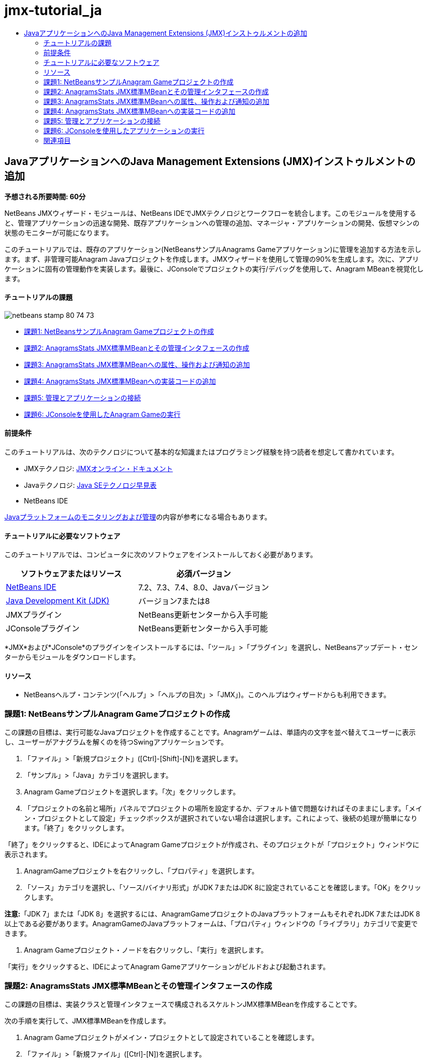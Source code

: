 // 
//     Licensed to the Apache Software Foundation (ASF) under one
//     or more contributor license agreements.  See the NOTICE file
//     distributed with this work for additional information
//     regarding copyright ownership.  The ASF licenses this file
//     to you under the Apache License, Version 2.0 (the
//     "License"); you may not use this file except in compliance
//     with the License.  You may obtain a copy of the License at
// 
//       http://www.apache.org/licenses/LICENSE-2.0
// 
//     Unless required by applicable law or agreed to in writing,
//     software distributed under the License is distributed on an
//     "AS IS" BASIS, WITHOUT WARRANTIES OR CONDITIONS OF ANY
//     KIND, either express or implied.  See the License for the
//     specific language governing permissions and limitations
//     under the License.
//

= jmx-tutorial_ja
:jbake-type: page
:jbake-tags: old-site, needs-review
:jbake-status: published
:keywords: Apache NetBeans  jmx-tutorial_ja
:description: Apache NetBeans  jmx-tutorial_ja
:toc: left
:toc-title:

== JavaアプリケーションへのJava Management Extensions (JMX)インストゥルメントの追加

*予想される所要時間: 60分*

NetBeans JMXウィザード・モジュールは、NetBeans IDEでJMXテクノロジとワークフローを統合します。このモジュールを使用すると、管理アプリケーションの迅速な開発、既存アプリケーションへの管理の追加、マネージャ・アプリケーションの開発、仮想マシンの状態のモニターが可能になります。

このチュートリアルでは、既存のアプリケーション(NetBeansサンプルAnagrams Gameアプリケーション)に管理を追加する方法を示します。まず、非管理可能Anagram Javaプロジェクトを作成します。JMXウィザードを使用して管理の90%を生成します。次に、アプリケーションに固有の管理動作を実装します。最後に、JConsoleでプロジェクトの実行/デバッグを使用して、Anagram MBeanを視覚化します。

==== チュートリアルの課題

image:netbeans-stamp-80-74-73.png[title="このページの内容は、NetBeans IDE 7.2、7.3、7.4および8.0に適用されます"]

* link:#Exercise_1[課題1: NetBeansサンプルAnagram Gameプロジェクトの作成]
* link:#Exercise_2[課題2: AnagramsStats JMX標準MBeanとその管理インタフェースの作成]
* link:#Exercise_3[課題3: AnagramsStats JMX標準MBeanへの属性、操作および通知の追加]
* link:#Exercise_4[課題4: AnagramsStats JMX標準MBeanへの実装コードの追加]
* link:#Exercise_5[課題5: 管理とアプリケーションの接続]
* link:#Exercise_6[課題6: JConsoleを使用したAnagram Gameの実行]

==== 前提条件

このチュートリアルは、次のテクノロジについて基本的な知識またはプログラミング経験を持つ読者を想定して書かれています。

* JMXテクノロジ: link:http://download.oracle.com/javase/6/docs/technotes/guides/jmx/index.html[JMXオンライン・ドキュメント]
* Javaテクノロジ: link:http://www.oracle.com/technetwork/java/javase/tech/index.html[Java SEテクノロジ早見表]
* NetBeans IDE

link:http://download.oracle.com/javase/6/docs/technotes/guides/management/index.html[Javaプラットフォームのモニタリングおよび管理]の内容が参考になる場合もあります。

==== チュートリアルに必要なソフトウェア

このチュートリアルでは、コンピュータに次のソフトウェアをインストールしておく必要があります。

|===
|ソフトウェアまたはリソース |必須バージョン 

|link:https://netbeans.org/downloads/index.html[NetBeans IDE] |7.2、7.3、7.4、8.0、Javaバージョン 

|link:http://www.oracle.com/technetwork/java/javase/downloads/index.html[Java Development Kit (JDK)] |バージョン7または8 

|JMXプラグイン |NetBeans更新センターから入手可能 

|JConsoleプラグイン |NetBeans更新センターから入手可能 
|===

*JMX*および*JConsole*のプラグインをインストールするには、「ツール」>「プラグイン」を選択し、NetBeansアップデート・センターからモジュールをダウンロードします。

==== リソース

* NetBeansヘルプ・コンテンツ(「ヘルプ」>「ヘルプの目次」>「JMX」)。このヘルプはウィザードからも利用できます。

=== 課題1: NetBeansサンプルAnagram Gameプロジェクトの作成

この課題の目標は、実行可能なJavaプロジェクトを作成することです。Anagramゲームは、単語内の文字を並べ替えてユーザーに表示し、ユーザーがアナグラムを解くのを待つSwingアプリケーションです。

1. 「ファイル」>「新規プロジェクト」([Ctrl]-[Shift]-[N])を選択します。
2. 「サンプル」>「Java」カテゴリを選択します。
3. Anagram Gameプロジェクトを選択します。「次」をクリックします。
4. 「プロジェクトの名前と場所」パネルでプロジェクトの場所を設定するか、デフォルト値で問題なければそのままにします。「メイン・プロジェクトとして設定」チェックボックスが選択されていない場合は選択します。これによって、後続の処理が簡単になります。「終了」をクリックします。

「終了」をクリックすると、IDEによってAnagram Gameプロジェクトが作成され、そのプロジェクトが「プロジェクト」ウィンドウに表示されます。

5. AnagramGameプロジェクトを右クリックし、「プロパティ」を選択します。
6. 「ソース」カテゴリを選択し、「ソース/バイナリ形式」がJDK 7またはJDK 8に設定されていることを確認します。「OK」をクリックします。

*注意:*「JDK 7」または「JDK 8」を選択するには、AnagramGameプロジェクトのJavaプラットフォームもそれぞれJDK 7またはJDK 8以上である必要があります。AnagramGameのJavaプラットフォームは、「プロパティ」ウィンドウの「ライブラリ」カテゴリで変更できます。

7. Anagram Gameプロジェクト・ノードを右クリックし、「実行」を選択します。

「実行」をクリックすると、IDEによってAnagram Gameアプリケーションがビルドおよび起動されます。

=== 課題2: AnagramsStats JMX標準MBeanとその管理インタフェースの作成

この課題の目標は、実装クラスと管理インタフェースで構成されるスケルトンJMX標準MBeanを作成することです。

次の手順を実行して、JMX標準MBeanを作成します。

1. Anagram Gameプロジェクトがメイン・プロジェクトとして設定されていることを確認します。
2. 「ファイル」>「新規ファイル」([Ctrl]-[N])を選択します。
3. 「JMX」カテゴリから、「標準MBean」を選択します。「次」をクリックします。
image:jmx-newfile.png[title="新規ファイル・ウィザードの標準MBeanファイル・タイプ"]
4. 「名前と場所」パネルで次の情報を入力します。
* クラス名: `AnagramsStats`
* 場所: ソース・パッケージ(デフォルト)
* パッケージ: `com.toy.anagrams.mbeans`
* 説明: `Monitoring and Management of the Anagrams Game`

image:jmx-newmbean.png[]
5. 「終了」をクリックします。

「終了」をクリックすると、`AnagramsStats` MBeanクラスおよび`AnagramsStatsMBean` MBeanインタフェースがAnagramGameプロジェクトの`com.toy.anagrams.mbeans`パッケージに作成されます。これらは、次の課題で移入されるの空のスケルトンです。

=== 課題3: AnagramsStats JMX標準MBeanへの属性、操作および通知の追加

この課題の目標は、ユーザーが新しいアナグラムを解くのにかかった時間をモニターし、アナグラムが解かれるたびにJMX通知が送信されるよう、生成されたMBeanスケルトンに移入することです。

MBeanには、次が含まれます。

* `LastThinkingTime`および`NumResolvedAnagrams`という名前の2つの属性
* `resetAll`という名前の操作。
* タイプ`AttributeChangeNotification`の通知。この通知は`LastThinkingTime`が更新されると送信されます。

次の手順を実行して、MBeanスケルトンに移入します。

1. NetBeansエディタで`AnagramsStats.java` MBean実装ファイルを開きます。
2. ソース・エディタで右クリックし、ポップアップ・メニューで*「JMX」>「MBean属性の追加」*を選択します。
3. 「属性の追加」ボタンをクリックして次の情報を指定し、`LastThinkingTime`属性を追加します。
* 属性名: `LastThinkingTime`
* 型: int
* アクセス: 読取り専用
* 説明: `Elapsed time to solve last anagram`

*注意:*まだ「OK」をクリックしないでください。

4. 「属性の追加」を再度クリックし、次の`NumSolvedAnagrams`属性を追加します。「OK」をクリックします。
* 属性名: `NumSolvedAnagrams`
* 型: int
* アクセス: 読取り専用
* 説明: `Number of solved anagrams`

image:jmx-addattribute.png[]

読取り専用の`LastThinkingTime`および`NumSolvedAnagrams`属性を公開するために必要なコードが、`AnagramsStats` MBeanクラスとそのインタフェースの両方に生成されます。

プライベート・フィールド宣言およびパブリック取得メソッドを確認できます。正確には、メンバー・ビューおよび生成されたコードを確認すると、`getLastThinkingTime`および`getNumSolvedAnagrams`メソッドが`AnagramsStats`クラスとその`AnagramsStatsMBean`インタフェースの両方に生成されていることが確認できます。`int`型のプライベート・フィールド`lastThinkingTime`および`numSolvedAnagrams`も生成されており、実際の属性値の格納に使用されます。

次に、ユーザーが解答までにかかった最小と最大の思考時間および現在ユーザーに表示されているアナグラムを追跡するために、属性をさらに3個追加します。

5. ソース・エディタで右クリックし、ポップアップ・メニューで*「JMX」>「MBean属性の追加」*を選択します。
6. 「属性の追加」ボタンをクリックし、次の属性を追加します。
|===

|属性名 |型 |アクセス |説明 

|MinThinkingTime |int |読取り専用 |アナグラムを解くのにかかった最小時間 

|MaxThinkingTime |int |読取り専用 |アナグラムを解くのにかかった最大時間 

|CurrentAnagram |文字列 |読取り専用 |現在解いているアナグラム 
|===

ダイアログ・ボックスは次のイメージのような表示になります。

image:jmx-addattribute2.png[title="さらに3個の属性を追加した後の「属性の追加」ダイアログ"]

*注意:*作成した属性がダイアログ・ボックスにリストされていることに注意してください。

7. 「OK」をクリックして変更内容を保存します。
8. ソース・エディタで右クリックし、ポップアップ・メニューで*「JMX」>「MBean操作の追加」*を選択します。
9. 「操作の追加」をクリックし、`resetAll()`操作を追加して次の詳細を指定します。「OK」をクリックします。
* 操作名: `resetAll`
* 戻り型: `void`
* パラメータ: (空のままにします)
* 例外: (空のままにします)
* 説明: `Reset MBean state`

image:jmx-addoperation.png[title="「操作の追加」ダイアログでのresetAll操作の追加"]

「OK」をクリックすると、`resetAll`操作を公開するために必要なコードが`AnagramsStats` MBeanクラスとそのインタフェースの両方に生成されていることが確認できます。

10. ソース・エディタで右クリックし、ポップアップ・メニューで*「JMX」>「NotificationEmitterインタフェースの実装」*を選択します。
11. 「NotificationEmitterインタフェースの実装」ダイアログで次の詳細を指定します。
* *「ブロードキャスタへの委任の生成」を選択します。*`NotificationEmitter`インタフェースによって宣言されているすべてのメソッドは、通知ブロードキャスタに委任することで実装されます。通知ブロードキャスタは、MBeanが通知を送信する方法を簡略化します。
* *「プライベート順序番号とアクセッサの生成」を選択します。*送信される各通知に追加される一意の順序番号値を処理するためのコードが生成されます。
* *「通知の追加」をクリックします。*通知表で次の詳細を指定します。
* 通知クラス: `javax.management.AttributeChangeNotification`
* 通知タイプ: (自動的に`ATTRIBUTE_CHANGE`に設定されます)
* 説明: `Anagram is Solved`

image:jmx-changenotification.png[title="「NotificationEmitterの実装」ダイアログでの変更通知の追加"]

「OK」をクリックします。

`NotificationEmitter`インタフェースを実装するために必要なコードが`AnagramsStats` MBeanクラスに生成されていることが確認できます。生成された実装によって通知の処理が`NotificationBroadcasterSupport`クラスに委任されたことが確認できます。

12. 変更を保存します。

この課題では、JMXウィザード・モジュールを使用して、属性、操作および通知の送信をMBeanに追加する方法を学習しました。これで、管理情報を公開するために必要なインフラストラクチャをMBeanに移入するために必要な手順が終了しました。`AnagramsStats` MBeanクラスの実装に内部ロジックを追加し、MBeanとAnagram Gameアプリケーションの間にブリッジを作成する必要があります。

=== 課題4: AnagramsStats JMX標準MBeanへの実装コードの追加

この課題では、`AnagramsStats` MBeanクラスの実装に内部ロジックを追加します。

次の手順を実行して、実装コードを追加します。

1. 属性にはすでにプライベート・フィールドが宣言されており、取得メソッドには何も追加する必要がありません。
2. `resetAll()` メソッドを実装する必要があります。生成された本体は空です。`resetAll()`がコールされたら、単にすべてのカウンタを0に設定します。次(太字部分)のコード行を`resetAll()`メソッド本体に追加します。
[source,java]
----

public void resetAll() {
    *minThinkingTime = 0;
    maxThinkingTime = 0;
    lastThinkingTime = 0;
    numSolvedAnagrams = 0;*
}
----
3. 次の処理を行う実装コードも追加する必要があります。
* ユーザーが最後のアナグラムを解くのにかかった思考時間の計算
* 最小および最大の思考時間の計算
* 解かれたアナグラムのカウンタの増分
* 現在のアナグラムの把握
* アナグラムが解かれた時の通知の作成と送信

その目的で、最後のアナグラムがユーザーに表示された時間を格納するためのプライベート・フィールド`startTime`、前述の操作を実行するための`startThinking()`および`stopThinking()`の2つのメソッドおよび`setCurrentAnagram()`メソッドを追加します。

次のコードを`AnagramsStats.java`(たとえば、クラスの実装の最後など)に追加します。

[source,java]
----

/*
 * Methods exposed to Anagrams application to feed management with data.
 */

//Stores the time at which a new anagram is proposed to the user.
private long startTime;

/**
 * A new Anagram is proposed to the user: store current time.
 */
public void startThinking() {
    startTime = System.currentTimeMillis();
}

/**
 * An Anagram has been resolved.
 */
public void stopThinking() {

    //Update the number of resolved anagrams
    numSolvedAnagrams++;

    // Compute last, min and max thinking times
    lastThinkingTime = (int) (System.currentTimeMillis() - startTime) / 1000 ;
    minThinkingTime = (lastThinkingTime < minThinkingTime || minThinkingTime == 0) ?
                      lastThinkingTime :
                      minThinkingTime;
    maxThinkingTime = (lastThinkingTime > maxThinkingTime) ?
                      lastThinkingTime :
                      maxThinkingTime;

    //Create a JMX Notification
    Notification notification = new Notification(AttributeChangeNotification.ATTRIBUTE_CHANGE,
            this,
            getNextSeqNumber(),
            "Anagram solved: " + currentAnagram);

    // Send a JMX notification.
    broadcaster.sendNotification(notification);
}

/**
 * Set latest anagram which has been computed by the Anagram application
 */
public void setCurrentAnagram(String currentAnagram) {
    this.currentAnagram = currentAnagram;
}
----

`startThinking()`、`stopThinking()`および`setCurrentAnagram()`の3つのメソッドは`AnagramsStatsMBean`インタフェースで宣言されていないため、MBean管理インタフェースの一部ではないことに注意してください。ただし、アナグラムがユーザーに表示された時間、アナグラムが解かれた時間および現在のアナグラムをMBeanに示すためにAnagram Gameアプリケーションによってコールされるため、パブリックです。つまり、アプリケーションとMBeanの間のブリッジという必須部分です。

アナグラムが解かれるたびに`ATTRIBUTE_CHANGE`タイプのJMX通知が送信されることにも注意してください。

これで、MBeanの実装が終了しました。この項では、次の処理を可能にするためのコードおよびメソッドを追加しました。

* 内部MBean状態の更新
* アプリケーションからのコール
* JMX通知の送信

=== 課題5: 管理とアプリケーションの接続

この課題では、MBeanにアクセスして管理情報を渡すためのコードをAnagram Gameアプリケーションに追加します。

次の手順を実行します。

1. エディタで`Anagrams.java`を開きます。

`com.toy.anagrams.ui`パッケージの`Anagrams`クラスは、Anagram Gameアプリケーションの`main`クラスです。`Anagrams`クラスはユーザー・インタフェース・クラスでもあるため、ファイルはエディタの「デザイン」ビューで開きます。

2. エディタ・ウィンドウの上部にある「ソース」ボタンをクリックして、「ソース」ビューでクラスを編集します。
3. 次の空の`initManagement()`プライベート・メソッドを`Anagrams`クラス(`Anagrams`コンストラクタの後)に追加します。
[source,java]
----

/**
 * JMX initialization:
 * Create and register Anagrams MBean in Platform MBeanServer.
 * Initialize thinking time and current anagram.
 */
private void initManagement() throws Exception {

}
----
4. 次の`initManagement()`メソッドへのコールを`Anagrams`クラス・コンストラクタの最後、コンストラクタの終わりを表す終了の波括弧の前に追加します。
[source,java]
----

//JMX Management initialization
initManagement();
          
----

また、コンパイルするには、`throws Exception`句を`Anagrams()`コンストラクタに追加し、`Main()`メソッド内の`new Anagrams().setVisible(true);`文をtryとcatchで囲む必要があります。エディタの左マージンに提案グリフが表示されます。コードの行に挿入カーソルを置いて「Alt-Enter」と入力し、ソース・エディタにコードのヒントを呼び出すことができます。

image:jmx-initmanagement-try.png[title="tryとcatchを追加するためのコードのヒント"]

この段階では次のようになっているはずです[図をクリックして拡大]。

link:jmx-initmanagement.png[image:jmx-initmanagement-sm.png[]]
5. ここで、JMXモジュールMBean登録ウィザードを使用して、MBean登録コードを`initManagement()`メソッドに追加します。

`Anagrams.java`ソース・エディタ・ウィンドウで、`initManagement()`メソッド本体*内*を右クリックし、「JMX」サブメニュー、「MBean登録の生成」アクションの順に選択します。表示された「MBeanのインスタンス化と登録」パネルで、「既存のMBeanの登録」ラジオ・ボタンを選択されたままにし、「参照」ボタンをクリックします。「参照」パネルで「`AnagramsStats`」MBeanクラスを選択し、「OK」をクリックします。表示は次のようになります。

image:jmx-registermbeandialog.png[]

自動的に指定されたMBeanオブジェクト名とコンストラクタを変更する必要はありません。「OK」をクリックすると、`initManagement()`メソッド本体にMBean登録コードが生成されます。

==== MBeanの命名のベスト・プラクティス

* MBeanに命名する際、オブジェクト名に"`type=`"キーを使用します。このキーの値は、MBeanクラス(ここでは、`AnagramsStats`)です。
* シングルトンMBean(アプリケーション内に1つのインスタンスを持つMBean)の場合、命名目的ではこの一意キーで十分です。
* 多くのドメイン名を作成しないようにします。アプリケーションJavaパッケージ名を使用します。デフォルトのドメイン名を使用することもできます。`ObjectName` "`:`"セパレータの前にドメインを指定しないと、暗黙的にデフォルトのドメインが参照されます。

ベスト・プラクティスを適用すると、MBeanの命名方法がより正式なものになります。

前述の場合にデフォルトで作成される`ObjectName`は、`com.toy.anagrams.mbeans:type=AnagramsStats`です。


このチュートリアルのコンテキストでは、追加の手順が必要です。アプリケーションで管理インタフェースを実装するクラス(`AnagramsStats`)にアクセスします。これは一般的なルールではありませんが、アプリケーションでMBeanにデータをプッシュする必要がある場合に有用です。ここでは、`startThinking()`、`stopThinking()`および`setCurrentAnagram()`メソッドは管理メソッドではありませんが、イベントが発生したことをMBeanに通知するためにAnagrams Gameアプリケーションによって使用されます。すると、MBeanが状態を更新します。`AnagramsStats`を`Anagrams` UIクラスからアクセスできるようにするには、`AnagramsStats` MBeanのインスタンスへの直接参照を保持するための`Anagrams`クラスが必要です。

したがって、`Anagrams.java`ファイルのコードに次の変更を行う必要があります。

6. 次のプライベート・フィールドを`Anagrams`クラスに追加します。
[source,java]
----

    // Reference to the AnagramsStats MBean
    private AnagramsStats mbean;
    
----
7. 生成されたMBean登録コードを次のように変更して、`initManagement()`メソッド内の`AnagramsStats` MBeanへの参照を初期化します。
[source,java]
----

private void initManagement() throws Exception {
    try { // Register MBean in Platform MBeanServer
         *mbean = new AnagramsStats();*
         ManagementFactory.getPlatformMBeanServer().
                registerMBean(*mbean*,
                new ObjectName("com.toy.anagrams.mbeans:type=AnagramsStats"));
    } catch (JMException ex) {
        *ex.printStackTrace();*
}
----
8. `AnagramsStats` MBeanの状態を初期化します。Anagrams Gameアプリケーションが起動されると、アナグラムがすぐに表示されます。MBeanにアナグラム文字列値を渡し、思考時間の計算を開始する必要があります。次の行をコピーして`initManagement()`メソッドの最後に貼り付けます。
[source,java]
----

       // When the Anagrams game is first displayed, a word is proposed to the user.
       // We must start time computing and set the current anagram
       mbean.startThinking();
       mbean.setCurrentAnagram(wordLibrary.getScrambledWord(wordIdx));
      
----

この段階では次のようになっているはずです[図をクリックして拡大]。

link:jmx-initmanagement2.png[image:jmx-initmanagement2-sm.png[]]

ユーザーのアナグラムの解答の実績を追跡するコードを追加する必要があります。

9. `nextTrialActionPerformed()`メソッドを見つけて、次のコードを`nextTrialActionPerformed()`メソッドの最後に貼り付けます。
[source,java]
----

    //Update management statistics and values
    try {
        mbean.setCurrentAnagram(wordLibrary.getScrambledWord(wordIdx));
        mbean.startThinking();
        } catch (Exception e) {e.printStackTrace();}
----

新しいアナグラムがユーザーに表示されるたびに、MBeanにそのアナグラムが示され、ユーザーの思考時間のカウントを開始するよう指示されます。

10. `guessedWordActionPerformed()`メソッドを見つけ、次の行をコードに追加します。変更を保存します。
[source,java]
----

    //Update management stats
    try {
        mbean.stopThinking();
    } catch(Exception e) {e.printStackTrace();}
----

アナグラムが正しく解かれるたびに、MBeanで`stopThinking()`メソッドがコールされます。

エディタの表示は次のようになります[図をクリックして拡大]。

link:jmx-stopthinking.png[image:jmx-stopthinking-sm.png[]]

これで、JMX管理レイヤーとアプリケーション・レイヤーのリンクが終了しました。次の項では、Anagrams Gameアプリケーションをビルドして実行し、公開された管理情報をJConsole GUIを介して確認します。

=== 課題6: JConsoleを使用したアプリケーションの実行

この課題では、プロジェクトをビルドおよび実行し、JConsoleに接続してJVMの状態とアプリケーションのMBeanを視覚化する方法を学習します。

次の手順を実行して、アプリケーションを実行し、管理情報を表示します。

1. 1つの手順でこれらの3つのタスクを実行します。ツールバーの「モニタリングと管理付きでメイン・プロジェクトを実行」ボタン(image:run-project24.png[title="モニタリングおよび管理によるメイン・プロジェクトの実行のボタン"])をクリックします。

メイン・メニューの「実行」メニューからアクションを起動することもできます。

*注意:*アプリケーションを初めてビルドして実行する場合、`build.xml`ファイルが更新されることを示す警告ダイアログが表示されます。ダイアログで「OK」をクリックします。

image:jmx-firsttime.png[title="初めてアプリケーションをモニタリングする場合の警告ダイアログ"]

「出力」ウィンドウで実行を追跡できます。

image:jmx-compiling.png[title="処理を表示している「出力」ウィンドウ"]

IDEでAnagramゲームがビルドされて起動され、自動的にJConsoleウィンドウが開きます。

image:jmx-anagram.png[title="アナグラム・ゲーム"]

*注意:*コンソールからアナグラム・ゲーム・プロセスに接続しようとすると、Java Monitoring &amp; Management Consoleに「接続に失敗しました。」という警告が表示されることがあります。このチュートリアルでは、接続の認証を求めるメッセージが表示されたら、「非セキュア」をクリックできます。

2. JConsoleウィンドウで「MBeans」タブを選択します。
3. 左ペインのツリー・レイアウトで、`com.toy.anagrams.mbeans`の下のノードをすべて展開します。
image:jmx-jconsole-mbeans1.png[title="AnagramsStatsノードを表示した「MBeans」タブ"]
4. 「通知」ノードを選択し、下にある「サブスクライブ」ボタンをクリックして、アナグラムが解決されるたびにJConsoleが新規通知を受け取れるようにします。
5. 「Anagrams Game」ウィンドウで最初の3、4個のアナグラムを解きます。

アナグラムの解答(abstraction、ambiguous、arithmetic、backslash、...)は、`WordLibrary`クラスに含まれます。

6. JConsoleウィンドウで、解答のたびに通知を受信していることを確認します。
link:jmx-jconsole-mbeans2.png[image:jmx-jconsole-mbeans2-sm.png[title="AnagramsStatsノードを表示した「MBeans」タブ"]]
7. 「属性」ノードをクリックし、属性値が更新されていることを確認します。
image:jmx-jconsole-mbeans3.png[title="AnagramsStatsノードを表示した「MBeans」タブ"]

JConsoleインタフェースとAnagrams Gameを試すことができます。たとえば、管理操作`resetAll()`を起動すると、MBeanの属性値が0にリセットされることがわかります。

*これで終了です。よくできました。おめでとうございます。*

link:/about/contact_form.html?to=3&subject=Feedback:%20Adding%20Java%20Management%20Extensions%20(JMX)%20Instrumentation[このチュートリアルに関するご意見をお寄せください]


=== 関連項目

詳細は、次を参照してください:

* link:jmx-getstart.html[NetBeans IDEでのJMXモニタリングの開始]

NOTE: This document was automatically converted to the AsciiDoc format on 2018-03-13, and needs to be reviewed.
